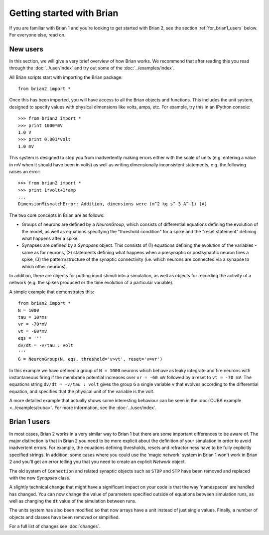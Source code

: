 Getting started with Brian
==========================

If you are familiar with Brian 1 and you're looking to get started with Brian 2,
see the section :ref:`for_brian1_users` below. For everyone else, read on.

New users
---------

In this section, we will give a very brief overview of how Brian works. We
recommend that after reading this you read through the :doc:`../user/index`
and try out some of the :doc:`../examples/index`.

All Brian scripts start with importing the Brian package::

    from brian2 import *
    
Once this has been imported, you will have access to all the Brian objects
and functions. This includes the unit system, designed to specify values with
physical dimensions like volts, amps, etc. For example, try this in an
IPython console::

    >>> from brian2 import *
    >>> print 1000*mV
    1.0 V
    >>> print 0.001*volt
    1.0 mV
    
This system is designed to stop you from inadvertently making errors either
with the scale of units (e.g. entering a value in mV when it should have been
in volts) as well as writing dimensionally inconsistent statements, e.g. the
following raises an error::

    >>> from brian2 import *
    >>> print 1*volt+1*amp
    ...
    DimensionMismatchError: Addition, dimensions were (m^2 kg s^-3 A^-1) (A)

The two core concepts in Brian are as follows:

* Groups of neurons are defined by a `NeuronGroup`, which consists of
  differential equations defining the evolution of the model, as well as
  equations specifying the "threshold condition" for a spike and the
  "reset statement" defining what happens after a spike.
* Synapses are defined by a `Synapses` object. This consists of (1) equations
  defining the evolution of the variables - same as for neurons,
  (2) statements defining what happens when a presynaptic or postsynaptic
  neuron fires a spike, (3) the pattern/structure of the synaptic connectivity
  (i.e. which neurons are connected via a synapse to which other neurons).
  
In addition, there are objects for putting input stimuli into a simulation, as
well as objects for recording the activity of a network (e.g. the spikes
produced or the time evolution of a particular variable).

A simple example that demonstrates this::

    from brian2 import *
    N = 1000
    tau = 10*ms
    vr = -70*mV
    vt = -60*mV
    eqs = '''
    dv/dt = -v/tau : volt
    '''
    G = NeuronGroup(N, eqs, threshold='v>vt', reset='v=vr')
    
In this example we have defined a group of ``N = 1000`` neurons which behave as
leaky integrate and fire neurons with instantaneous firing if the membrane
potential increases over ``vr = -60 mV`` followed by a reset to 
``vt = -70 mV``. The equations string ``dv/dt = -v/tau : volt`` gives the
group ``G`` a single variable ``v`` that evolves according to the
differential equation, and specifies that the physical unit of the variable
is the volt.

A more detailed example that actually shows some interesting behaviour can be
seen in the :doc:`CUBA example <../examples/cuba>`. For more information,
see the :doc:`../user/index`.

.. _for_brian1_users:

Brian 1 users
-------------

In most cases, Brian 2 works in a very similar way to Brian 1 but there are
some important differences to be aware of. The major distinction is that
in Brian 2 you need to be more explicit about the definition of your
simulation in order to avoid inadvertent errors. For example, the equations
defining thresholds, resets and refractoriness have to be fully explicitly
specified strings. In addition, some cases where you could use the
'magic network' system in Brian 1 won't work in Brian 2 and you'll get an
error telling you that you need to create an explicit `Network` object.

The old system of ``Connection`` and related synaptic objects such as
``STDP`` and ``STP`` have been removed and replaced with the new
`Synapses` class.

A slightly technical change that might have a significant impact on your code
is that the way 'namespaces' are handled has changed. You can now change the
value of parameters specified outside of equations between simulation runs,
as well as changing the ``dt`` value of the simulation between runs.

The units system has also been modified so that now arrays have a unit instead
of just single values. Finally, a number of objects and classes have been
removed or simplified.

For a full list of changes see :doc:`changes`.